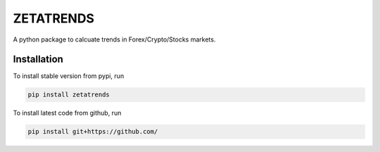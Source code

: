 ZETATRENDS
===========

A python package to calcuate trends in Forex/Crypto/Stocks markets.




Installation
------------

To install stable version from pypi, run

.. code-block:: shell

    pip install zetatrends


To install latest code from github, run

.. code-block:: shell

    pip install git+https://github.com/


